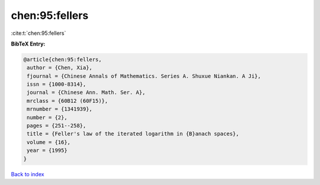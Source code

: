 chen:95:fellers
===============

:cite:t:`chen:95:fellers`

**BibTeX Entry:**

.. code-block:: bibtex

   @article{chen:95:fellers,
    author = {Chen, Xia},
    fjournal = {Chinese Annals of Mathematics. Series A. Shuxue Niankan. A Ji},
    issn = {1000-8314},
    journal = {Chinese Ann. Math. Ser. A},
    mrclass = {60B12 (60F15)},
    mrnumber = {1341939},
    number = {2},
    pages = {251--258},
    title = {Feller's law of the iterated logarithm in {B}anach spaces},
    volume = {16},
    year = {1995}
   }

`Back to index <../By-Cite-Keys.html>`_
